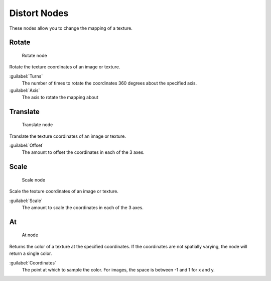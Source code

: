 
..    TODO/Review: {{review|text=examples}} .


Distort Nodes
=============

These nodes allow you to change the mapping of a texture.

Rotate
------


.. figure:: /images/Doc26-textureNodes-rotate.jpg

   Rotate node


Rotate the texture coordinates of an image or texture.

:guilabel:`Turns`
   The number of times to rotate the coordinates 360 degrees about the specified axis.
:guilabel:`Axis`
   The axis to rotate the mapping about


Translate
---------


.. figure:: /images/Doc26-textureNodes-translate.jpg

   Translate node


Translate the texture coordinates of an image or texture.

:guilabel:`Offset`
   The amount to offset the coordinates in each of the 3 axes.


Scale
-----


.. figure:: /images/Doc26-textureNodes-scale.jpg

   Scale node


Scale the texture coordinates of an image or texture.

:guilabel:`Scale`
   The amount to scale the coordinates in each of the 3 axes.


At
--


.. figure:: /images/Doc26-textureNodes-at.jpg

   At node


Returns the color of a texture at the specified coordinates.
If the coordinates are not spatially varying, the node will return a single color.

:guilabel:`Coordinates`
   The point at which to sample the color. For images, the space is between -1 and 1 for x and y.
